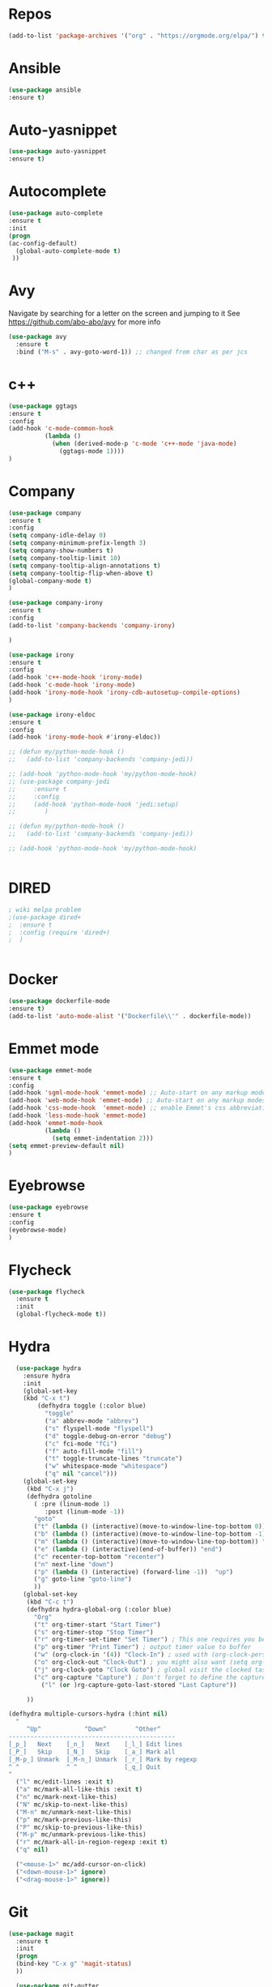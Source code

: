 #+STARTUP: overview 
#+PROPERTY: header-args :comments yes :results silent
* Repos
#+BEGIN_SRC emacs-lisp
(add-to-list 'package-archives '("org" . "https://orgmode.org/elpa/") t)
#+END_SRC
* Ansible
#+BEGIN_SRC emacs-lisp
(use-package ansible
:ensure t)
#+END_SRC
* Auto-yasnippet
#+BEGIN_SRC emacs-lisp
(use-package auto-yasnippet
:ensure t)
#+END_SRC
* Autocomplete
  #+BEGIN_SRC emacs-lisp  :tangle no
     (use-package auto-complete 
     :ensure t
     :init
     (progn
     (ac-config-default)
       (global-auto-complete-mode t)
      ))
  #+END_SRC
* Avy
Navigate by searching for a letter on the screen and jumping to it
See https://github.com/abo-abo/avy for more info
#+BEGIN_SRC emacs-lisp
(use-package avy
  :ensure t
  :bind ("M-s" . avy-goto-word-1)) ;; changed from char as per jcs
#+END_SRC
* c++
#+BEGIN_SRC emacs-lisp
(use-package ggtags
:ensure t
:config 
(add-hook 'c-mode-common-hook
          (lambda ()
            (when (derived-mode-p 'c-mode 'c++-mode 'java-mode)
              (ggtags-mode 1))))
)

#+END_SRC

#+RESULTS:
* Company
#+BEGIN_SRC emacs-lisp
  (use-package company
  :ensure t
  :config
  (setq company-idle-delay 0)
  (setq company-minimum-prefix-length 3)
  (setq company-show-numbers t)
  (setq company-tooltip-limit 10)
  (setq company-tooltip-align-annotations t)
  (setq company-tooltip-flip-when-above t)
  (global-company-mode t)
  )

  (use-package company-irony
  :ensure t
  :config 
  (add-to-list 'company-backends 'company-irony)

  )

  (use-package irony
  :ensure t
  :config
  (add-hook 'c++-mode-hook 'irony-mode)
  (add-hook 'c-mode-hook 'irony-mode)
  (add-hook 'irony-mode-hook 'irony-cdb-autosetup-compile-options)
  )

  (use-package irony-eldoc
  :ensure t
  :config
  (add-hook 'irony-mode-hook #'irony-eldoc))

  ;; (defun my/python-mode-hook ()
  ;;   (add-to-list 'company-backends 'company-jedi))

  ;; (add-hook 'python-mode-hook 'my/python-mode-hook)
  ;; (use-package company-jedi
  ;;     :ensure t
  ;;     :config
  ;;     (add-hook 'python-mode-hook 'jedi:setup)
  ;;        )

  ;; (defun my/python-mode-hook ()
  ;;   (add-to-list 'company-backends 'company-jedi))

  ;; (add-hook 'python-mode-hook 'my/python-mode-hook)


#+END_SRC

#+RESULTS:
: t
* DIRED
#+BEGIN_SRC emacs-lisp
; wiki melpa problem
;(use-package dired+
;  :ensure t
;  :config (require 'dired+)
;  )


#+END_SRC

#+RESULTS:
* Docker
#+BEGIN_SRC emacs-lisp
(use-package dockerfile-mode
:ensure t)
(add-to-list 'auto-mode-alist '("Dockerfile\\'" . dockerfile-mode))
#+END_SRC
* Emmet mode
#+BEGIN_SRC emacs-lisp
(use-package emmet-mode
:ensure t
:config
(add-hook 'sgml-mode-hook 'emmet-mode) ;; Auto-start on any markup modes
(add-hook 'web-mode-hook 'emmet-mode) ;; Auto-start on any markup modes
(add-hook 'css-mode-hook  'emmet-mode) ;; enable Emmet's css abbreviation.
(add-hook 'less-mode-hook 'emmet-mode)
(add-hook 'emmet-mode-hook
          (lambda ()
            (setq emmet-indentation 2)))
(setq emmet-preview-default nil)
)
#+END_SRC
* Eyebrowse
#+BEGIN_SRC emacs-lisp :tangle no
(use-package eyebrowse
:ensure t
:config 
(eyebrowse-mode)
)

#+END_SRC
#+RESULTS:
  
* Flycheck
  #+BEGIN_SRC emacs-lisp
    (use-package flycheck
      :ensure t
      :init
      (global-flycheck-mode t))

  #+END_SRC

* Hydra
#+BEGIN_SRC emacs-lisp
  (use-package hydra 
    :ensure hydra
    :init 
    (global-set-key
    (kbd "C-x t")
	    (defhydra toggle (:color blue)
	      "toggle"
	      ("a" abbrev-mode "abbrev")
	      ("s" flyspell-mode "flyspell")
	      ("d" toggle-debug-on-error "debug")
	      ("c" fci-mode "fCi")
	      ("f" auto-fill-mode "fill")
	      ("t" toggle-truncate-lines "truncate")
	      ("w" whitespace-mode "whitespace")
	      ("q" nil "cancel")))
    (global-set-key
     (kbd "C-x j")
     (defhydra gotoline 
       ( :pre (linum-mode 1)
	      :post (linum-mode -1))
       "goto"
       ("t" (lambda () (interactive)(move-to-window-line-top-bottom 0)) "top")
       ("b" (lambda () (interactive)(move-to-window-line-top-bottom -1)) "bottom")
       ("m" (lambda () (interactive)(move-to-window-line-top-bottom)) "middle")
       ("e" (lambda () (interactive)(end-of-buffer)) "end")
       ("c" recenter-top-bottom "recenter")
       ("n" next-line "down")
       ("p" (lambda () (interactive) (forward-line -1))  "up")
       ("g" goto-line "goto-line")
       ))
    (global-set-key
     (kbd "C-c t")
     (defhydra hydra-global-org (:color blue)
       "Org"
       ("t" org-timer-start "Start Timer")
       ("s" org-timer-stop "Stop Timer")
       ("r" org-timer-set-timer "Set Timer") ; This one requires you be in an orgmode doc, as it sets the timer for the header
       ("p" org-timer "Print Timer") ; output timer value to buffer
       ("w" (org-clock-in '(4)) "Clock-In") ; used with (org-clock-persistence-insinuate) (setq org-clock-persist t)
       ("o" org-clock-out "Clock-Out") ; you might also want (setq org-log-note-clock-out t)
       ("j" org-clock-goto "Clock Goto") ; global visit the clocked task
       ("c" org-capture "Capture") ; Don't forget to define the captures you want http://orgmode.org/manual/Capture.html
	     ("l" (or )rg-capture-goto-last-stored "Last Capture"))

     ))

(defhydra multiple-cursors-hydra (:hint nil)
  "
     ^Up^            ^Down^        ^Other^
----------------------------------------------
[_p_]   Next    [_n_]   Next    [_l_] Edit lines
[_P_]   Skip    [_N_]   Skip    [_a_] Mark all
[_M-p_] Unmark  [_M-n_] Unmark  [_r_] Mark by regexp
^ ^             ^ ^             [_q_] Quit
"
  ("l" mc/edit-lines :exit t)
  ("a" mc/mark-all-like-this :exit t)
  ("n" mc/mark-next-like-this)
  ("N" mc/skip-to-next-like-this)
  ("M-n" mc/unmark-next-like-this)
  ("p" mc/mark-previous-like-this)
  ("P" mc/skip-to-previous-like-this)
  ("M-p" mc/unmark-previous-like-this)
  ("r" mc/mark-all-in-region-regexp :exit t)
  ("q" nil)

  ("<mouse-1>" mc/add-cursor-on-click)
  ("<down-mouse-1>" ignore)
  ("<drag-mouse-1>" ignore))

#+END_SRC

* Git
#+BEGIN_SRC emacs-lisp
  (use-package magit
    :ensure t
    :init
    (progn
    (bind-key "C-x g" 'magit-status)
    ))

    (use-package git-gutter
    :ensure t
    :init
    (global-git-gutter-mode +1))

    (global-set-key (kbd "M-g M-g") 'hydra-git-gutter/body)


    (use-package git-timemachine
    :ensure t
    )
  (defhydra hydra-git-gutter (:body-pre (git-gutter-mode 1)
                              :hint nil)
    "
  Git gutter:
    _j_: next hunk        _s_tage hunk     _q_uit
    _k_: previous hunk    _r_evert hunk    _Q_uit and deactivate git-gutter
    ^ ^                   _p_opup hunk
    _h_: first hunk
    _l_: last hunk        set start _R_evision
  "
    ("j" git-gutter:next-hunk)
    ("k" git-gutter:previous-hunk)
    ("h" (progn (goto-char (point-min))
                (git-gutter:next-hunk 1)))
    ("l" (progn (goto-char (point-min))
                (git-gutter:previous-hunk 1)))
    ("s" git-gutter:stage-hunk)
    ("r" git-gutter:revert-hunk)
    ("p" git-gutter:popup-hunk)
    ("R" git-gutter:set-start-revision)
    ("q" nil :color blue)
    ("Q" (progn (git-gutter-mode -1)
                ;; git-gutter-fringe doesn't seem to
                ;; clear the markup right away
                (sit-for 0.1)
                (git-gutter:clear))
         :color blue))



#+END_SRC

#+RESULTS:
* IBUFFER
#+BEGIN_SRC emacs-lisp
  (global-set-key (kbd "C-x C-b") 'ibuffer)
  (setq ibuffer-saved-filter-groups
        (quote (("default"
                 ("dired" (mode . dired-mode))
                 ("org" (name . "^.*org$"))
                 ("magit" (mode . magit-mode))
                 ("IRC" (or (mode . circe-channel-mode) (mode . circe-server-mode)))
                 ("web" (or (mode . web-mode) (mode . js2-mode)))
                 ("shell" (or (mode . eshell-mode) (mode . shell-mode)))
                 ("mu4e" (or

                          (mode . mu4e-compose-mode)
                          (name . "\*mu4e\*")
                          ))
                 ("programming" (or
                                 (mode . python-mode)
                                 (mode . c++-mode)))
                 ("emacs" (or
                           (name . "^\\*scratch\\*$")
                           (name . "^\\*Messages\\*$")))
                 ))))
  (add-hook 'ibuffer-mode-hook
            (lambda ()
              (ibuffer-auto-mode 1)
              (ibuffer-switch-to-saved-filter-groups "default")))

  ;; don't show these
                                          ;(add-to-list 'ibuffer-never-show-predicates "zowie")
  ;; Don't show filter groups if there are no buffers in that group
  (setq ibuffer-show-empty-filter-groups nil)

  ;; Don't ask for confirmation to delete marked buffers
  (setq ibuffer-expert t)
#+END_SRC
* Iedit and narrow / widen dwim
to use iedit: select region and c-;

  #+BEGIN_SRC emacs-lisp
    ; mark and edit all copies of the marked region simultaniously. 
    (use-package iedit
    :ensure t)

    ; if you're windened, narrow to the region, if you're narrowed, widen
    ; bound to C-x n
    (defun narrow-or-widen-dwim (p)
    "If the buffer is narrowed, it widens. Otherwise, it narrows intelligently.
    Intelligently means: region, org-src-block, org-subtree, or defun,
    whichever applies first.
    Narrowing to org-src-block actually calls `org-edit-src-code'.

    With prefix P, don't widen, just narrow even if buffer is already
    narrowed."
    (interactive "P")
    (declare (interactive-only))
    (cond ((and (buffer-narrowed-p) (not p)) (widen))
    ((region-active-p)
    (narrow-to-region (region-beginning) (region-end)))
    ((derived-mode-p 'org-mode)
    ;; `org-edit-src-code' is not a real narrowing command.
    ;; Remove this first conditional if you don't want it.
    (cond ((ignore-errors (org-edit-src-code))
    (delete-other-windows))
    ((org-at-block-p)
    (org-narrow-to-block))
    (t (org-narrow-to-subtree))))
    (t (narrow-to-defun))))

    ;; (define-key endless/toggle-map "n" #'narrow-or-widen-dwim)
    ;; This line actually replaces Emacs' entire narrowing keymap, that's
    ;; how much I like this command. Only copy it if that's what you want.
    (define-key ctl-x-map "n" #'narrow-or-widen-dwim)
  #+END_SRC


  #+RESULTS:
  : narrow-or-widen-dwim
* Interface Tweaks
#+BEGIN_SRC emacs-lisp
(setq inhibit-startup-message t)
(tool-bar-mode -1)
(fset 'yes-or-no-p 'y-or-n-p)
(global-set-key (kbd "<f5>") 'revert-buffer)
#+END_SRC
* Javascript
#+BEGIN_SRC emacs-lisp
(use-package js2-mode
:ensure t
:ensure ac-js2
:init
(progn
(add-hook 'js-mode-hook 'js2-minor-mode)
(add-hook 'js2-mode-hook 'ac-js2-mode)
))

(use-package js2-refactor
:ensure t
:config 
(progn
(js2r-add-keybindings-with-prefix "C-c C-m")
;; eg. extract function with `C-c C-m ef`.
(add-hook 'js2-mode-hook #'js2-refactor-mode)))
(use-package tern
:ensure tern
:ensure tern-auto-complete
:config
(progn
(add-hook 'js-mode-hook (lambda () (tern-mode t)))
(add-hook 'js2-mode-hook (lambda () (tern-mode t)))
(add-to-list 'auto-mode-alist '("\\.js\\'" . js2-mode))
;;(tern-ac-setup)
))

;;(use-package jade
;;:ensure t
;;)

;; use web-mode for .jsx files
(add-to-list 'auto-mode-alist '("\\.jsx$" . web-mode))


;; turn on flychecking globally
(add-hook 'after-init-hook #'global-flycheck-mode)

;; disable jshint since we prefer eslint checking
(setq-default flycheck-disabled-checkers
  (append flycheck-disabled-checkers
    '(javascript-jshint)))

;; use eslint with web-mode for jsx files
(flycheck-add-mode 'javascript-eslint 'web-mode)

;; customize flycheck temp file prefix
(setq-default flycheck-temp-prefix ".flycheck")

;; disable json-jsonlist checking for json files
(setq-default flycheck-disabled-checkers
  (append flycheck-disabled-checkers
    '(json-jsonlist)))

;; adjust indents for web-mode to 2 spaces
(defun my-web-mode-hook ()
  "Hooks for Web mode. Adjust indents"
  ;;; http://web-mode.org/
  (setq web-mode-markup-indent-offset 2)
  (setq web-mode-css-indent-offset 2)
  (setq web-mode-code-indent-offset 2))
(add-hook 'web-mode-hook  'my-web-mode-hook)
#+END_SRC
* Keybindings
#+BEGIN_SRC emacs-lisp
(use-package key-chord
:ensure t
:config
(key-chord-mode 1))
(global-set-key (kbd "C-c k") 'kill-sentence)
(global-set-key (kbd "C-c d") 'downcase-word)
(key-chord-define-global "kk" 'forward-word)
(key-chord-define-global "jj" 'backward-word)
(key-chord-define-global "ññ" 'kill-whole-line)
;; duplicate line
(defun duplicate-line()
  (interactive)
  (move-beginning-of-line 1)
  (kill-line)
  (yank)
  (open-line 1)
  (next-line 1)
  (yank)
)
(key-chord-define-global "yp" 'duplicate-line)
;; copy line
(defun copy-line (arg)
      "Copy lines (as many as prefix argument) in the kill ring"
      (interactive "p")
      (kill-ring-save (line-beginning-position)
                      (line-beginning-position (+ 1 arg)))
      (message "%d line%s copied" arg (if (= 1 arg) "" "s")))
(key-chord-define-global "yy" 'copy-line)
;; copy word
(defun get-point (symbol &optional arg)
      "get the point"
      (funcall symbol arg)
      (point)
)
(defun copy-thing (begin-of-thing end-of-thing &optional arg)
  "copy thing between beg & end into kill ring"
   (save-excursion
     (let ((beg (get-point begin-of-thing 1))
           (end (get-point end-of-thing arg)))
      (copy-region-as-kill beg end)))
)
(defun copy-word (&optional arg)
      "Copy words at point into kill-ring"
       (interactive "P")
       (copy-thing 'backward-word 'forward-word arg)
       ;;(paste-to-mark arg)
)
(key-chord-define-global "ww" 'copy-word)
(key-chord-define-global "xx" 'save-buffer)
(key-chord-define-global "qq" 'delete-other-windows)
(key-chord-define-global "vv" 'save-buffers-kill-terminal)
#+END_SRC
* Misc Packages
  #+BEGIN_SRC emacs-lisp

  ; Highlights the current cursor line
  (global-hl-line-mode t)
  
  ; flashes the cursor's line when you scroll
  (use-package beacon
  :ensure t
  :config
  (beacon-mode 1)
  ; (setq beacon-color "#666600")
  )
  
  ; deletes all the whitespace when you hit backspace or delete
  (use-package hungry-delete
  :ensure t
  :config
  (global-hungry-delete-mode))
  

  (use-package multiple-cursors
  :ensure t)

  ; expand the marked region in semantic increments (negative prefix to reduce region)
  (use-package expand-region
  :ensure t
  :config 
  (global-set-key (kbd "C-=") 'er/expand-region))

  (setq save-interprogram-paste-before-kill t)


  (global-auto-revert-mode 1) ;; you might not want this
  (setq auto-revert-verbose nil) ;; or this
  (global-set-key (kbd "<f5>") 'revert-buffer)
  (global-set-key (kbd "<f6>") 'revert-buffer)
  
  ;; highlights parentheses
  (use-package highlight-parentheses
  :ensure t
  :config
  (highlight-parentheses-mode 1)
  )
  ;; autocomplete parentheses
  (electric-pair-mode 1) 
  ;; mark parentheses
  (show-paren-mode t)
  ;; Show column number
  (setq column-number-mode 1) 
  ;; Not user GUI dialogs, only minibuffer
  (setq use-dialog-box nil)
  ;; Do not use tabs
  (setq-default indent-tabs-mode nil)
  ;; Replace TAB with 4 spaces
  (setq-default tab-width 4) 
  ;; Set aggressive idennt mode
  (use-package aggressive-indent
  :ensure t
  :config
  (add-to-list 'aggressive-indent-excluded-modes 'html-mode))
  ;; Enable cua-mode ctrl-z, ctrl-v ...
  (cua-mode 1)
  ;; Disable backup/autosave files
  (setq backup-inhibited t)
  (setq make-backup-files        nil)
  (setq auto-save-default        nil)
  (setq auto-save-list-file-name nil)
  (setq auto-save-default nil)                  
  (setq scroll-preserve-screen-position 10)
  ;; Replace "lambda" to λ, function to
  (global-prettify-symbols-mode 1)
  ;; Display the name of the current buffer in the title bar
  (setq frame-title-format "%b")
  ;; Coding-system settings
  (set-language-environment 'UTF-8)
  (setq buffer-file-coding-system 'utf-8)
  (setq-default coding-system-for-read    'utf-8)
  (setq file-name-coding-system           'utf-8)
  (set-selection-coding-system            'utf-8)
  (set-keyboard-coding-system        'utf-8-unix)
  (set-terminal-coding-system             'utf-8)
  (prefer-coding-system 'utf-8)
  ;; Linum plugin
  ;;(line-number-mode   t) ;; Show line number in mode-line
  ;;(global-linum-mode t) ;; Show line numbers in all buffers
  ;; font-lock annotations like TODO in source code
  (use-package hl-todo
      :ensure t)
  (global-hl-todo-mode 1)
  (which-function-mode 1)
  ;; Fringe settings
  (fringe-mode '(8 . 0)) ;; Text delimiter left only
  (setq-default indicate-buffer-boundaries 'left) ;; Indication only on the left
  (setq visible-bell t) ;; show bell when top or bottom
  (scroll-bar-mode -1) ;; Disable scrollbar
  ;; Fringe settings
  (fringe-mode '(8 . 0)) ;; Text delimiter left only
  (setq-default indicate-buffer-boundaries 'left) ;; Indication only on the left
  ;; Display file size/time in mode-line
  (setq display-time-24hr-format t) ;; 24-hour time format in mode-lin
  (display-time-mode             t) ;; Show hours in mode-line
  (size-indication-mode t) ;; File size in% -s
  ;; Paren face
  (set-face-background 'show-paren-match (face-background 'default))
  (set-face-foreground 'show-paren-match "#def")
  (set-face-attribute 'show-paren-match nil :weight 'extra-bold)
  (use-package rainbow-delimiters
  :ensure t
  :config
  (setq rainbow-delimiters-max-face-count 9))
  (set-face-attribute 'default nil :height 105)

  (when (member "DejaVu Sans Mono" (font-family-list))
  (set-face-attribute 'default nil :font "DejaVu Sans Mono"))

  #+END_SRC
* Move Between windows
Navigate between windows with shit and arrows
#+BEGIN_SRC emacs-lisp
(windmove-default-keybindings)
#+END_SRC 
* Org mode
  Org bullets makes things look pretty
  #+BEGIN_SRC emacs-lisp

  (use-package org 
  :ensure t
  :pin org)

    (setenv "BROWSER" "chromium-browser")

        (use-package org-bullets
        :ensure t
        :config
        (add-hook 'org-mode-hook (lambda () (org-bullets-mode 1))))

            (custom-set-variables
             '(org-directory "~/Sync/orgfiles")
             '(org-default-notes-file (concat org-directory "/notes.org"))
             '(org-export-html-postamble nil)
             '(org-hide-leading-stars t)
             '(org-startup-folded (quote overview))
             '(org-startup-indented t)
             )

            (setq org-file-apps
  		(append '(
          		  ("\\.pdf\\'" . "evince %s")
 ("\\.x?html?\\'" . "/usr/bin/chromium-browser %s")
          		  ) org-file-apps ))

            (global-set-key "\C-ca" 'org-agenda)
            (setq org-agenda-start-on-weekday nil)
            (setq org-agenda-custom-commands
            '(("c" "Simple agenda view"
            ((agenda "")
            (alltodo "")))))

            (global-set-key (kbd "C-c c") 'org-capture)

            (setq org-agenda-files (list "~/Sync/orgfiles/gcal.org"
            "~/Sync/orgfiles/soe-cal.org"
          			       "~/Sync/orgfiles/i.org"
          			       "~/Sync/orgfiles/schedule.org"))
            (setq org-capture-templates
          			  '(("a" "Appointment" entry (file  "~/Sync/orgfiles/gcal.org" )
          				   "* %?\n\n%^T\n\n:PROPERTIES:\n\n:END:\n\n")
          				  ("l" "Link" entry (file+headline "~/Sync/orgfiles/links.org" "Links")
          				   "* %? %^L %^g \n%T" :prepend t)
          				  ("b" "Blog idea" entry (file+headline "~/Sync/orgfiles/i.org" "Blog Topics:")
          				   "* %?\n%T" :prepend t)
          				  ("t" "To Do Item" entry (file+headline "~/Sync/orgfiles/i.org" "To Do and Notes")
          				   "* TODO %?\n%u" :prepend t)
  					  ("m" "Mail To Do" entry (file+headline "~/Sync/orgfiles/i.org" "To Do and Notes")
  					   "* TODO %a\n %?" :prepend t)
  					  ("g" "GMail To Do" entry (file+headline "~/Sync/orgfiles/i.org" "To Do and Notes")
  					   "* TODO %^L\n %?" :prepend t)
  					  ("n" "Note" entry (file+headline "~/Sync/orgfiles/i.org" "Notes")
          				   "* %u %? " :prepend t)
  					  ))
            ;; (setq org-capture-templates
        ;; 		    '(("a" "Appointment" entry (file  "~/Sync/orgfiles/gcal.org" )
        ;; 			     "* TODO %?\n:PROPERTIES:\nDEADLINE: %^T \n\n:END:\n %i\n")
        ;; 			    ("l" "Link" entry (file+headline "~/Sync/orgfiles/links.org" "Links")
        ;; 			     "* %? %^L %^g \n%T" :prepend t)
        ;; 			    ("b" "Blog idea" entry (file+headline "~/Sync/orgfiles/i.org" "POSTS:")
        ;; 			     "* %?\n%T" :prepend t)
        ;; 			    ("t" "To Do Item" entry (file+headline "~/Sync/orgfiles/i.org" "To Do")
        ;; 			     "* TODO %?\n%u" :prepend t)
        ;; 			    ("n" "Note" entry (file+headline "~/Sync/orgfiles/i.org" "Note space")
        ;; 			     "* %?\n%u" :prepend t)

        ;; 			    ("j" "Journal" entry (file+datetree "~/Dropbox/journal.org")
        ;; 			     "* %?\nEntered on %U\n  %i\n  %a")
            ;;                                ("s" "Screencast" entry (file "~/Sync/orgfiles/screencastnotes.org")
            ;;                                "* %?\n%i\n")))


        (defadvice org-capture-finalize 
            (after delete-capture-frame activate)  
        "Advise capture-finalize to close the frame"  
        (if (equal "capture" (frame-parameter nil 'name))  
        (delete-frame)))

        (defadvice org-capture-destroy 
            (after delete-capture-frame activate)  
        "Advise capture-destroy to close the frame"  
        (if (equal "capture" (frame-parameter nil 'name))  
        (delete-frame)))  

        (use-package noflet
        :ensure t )
        (defun make-capture-frame ()
        "Create a new frame and run org-capture."
        (interactive)
        (make-frame '((name . "capture")))
        (select-frame-by-name "capture")
        (delete-other-windows)
        (noflet ((switch-to-buffer-other-window (buf) (switch-to-buffer buf)))
            (org-capture)))

; (require 'ox-beamer)
; for inserting inactive dates
(define-key org-mode-map (kbd "C-c >") (lambda () (interactive (org-time-stamp-inactive))))

(use-package htmlize :ensure t)

(setq org-ditaa-jar-path "/usr/share/ditaa/ditaa.jar")

  #+END_SRC

  #+RESULTS:
  : make-capture-frame
* Origami Folding
#+BEGIN_SRC emacs-lisp
(use-package origami
:ensure t)
#+END_SRC
#+RESULTS:
* PDF tools
#+BEGIN_SRC emacs-lisp
(use-package pdf-tools
:ensure t)
(use-package org-pdfview
:ensure t)

(require 'pdf-tools)
(require 'org-pdfview)

#+END_SRC
* Projectile
#+BEGIN_SRC emacs-lisp
(use-package projectile
      :ensure t
      :bind ("C-c p" . projectile-command-map)
      :config
      (projectile-global-mode)
      (setq projectile-completion-system 'ivy)
      (setq projectile-globally-ignored-directories
      (cl-union projectile-globally-ignored-directories
      '(".git"
      "node_modules"
      "venv")))
      (setq projectile-globally-ignored-files
          (cl-union projectile-globally-ignored-files
              '(".DS_Store"
              "*.gz"
              "*.pyc"
              "*.png"
              "*.jpg"
              "*.jar"
              "*.svg"
              "*.tgz"
              "*.zip")))
)
#+END_SRC
* Python
#+BEGIN_SRC emacs-lisp
(use-package anaconda-mode
    :ensure t)
(use-package company-anaconda
    :ensure t)
(add-hook 'python-mode-hook 'anaconda-mode)
(add-hook 'python-mode-hook 'anaconda-eldoc-mode)

(defun python--encoding-comment-required-p ()
  (re-search-forward "[^\0-\177]" nil t))

  #+END_SRC

  #+RESULTS:
  : t
* Parentheses
#+BEGIN_SRC emacs-lisp
#+END_SRC
* Reveal.js
  #+BEGIN_SRC emacs-lisp  :tangle no
  (use-package ox-reveal
  :ensure t
  :config
    (require 'ox-reveal)
    (setq org-reveal-root "http://cdn.jsdelivr.net/reveal.js/3.0.0/")
    (setq org-reveal-mathjax t)
)
    (use-package htmlize
    :ensure t)
  #+END_SRC

  #+RESULTS:
  : t
* Rust
#+BEGIN_SRC emacs-lisp
(use-package rust-mode
  :ensure t)
(use-package flymake-rust
  :ensure t)
(use-package flycheck-rust
  :ensure t)
(use-package racer
  :ensure t)
(use-package cargo
  :ensure t)
(add-to-list 'load-path "/path/to/rust-mode/")
(autoload 'rust-mode "rust-mode" nil t)
(add-to-list 'auto-mode-alist '("\\.rs\\'" . rust-mode))
(with-eval-after-load 'rust-mode
  (add-hook 'flycheck-mode-hook #'flycheck-rust-setup)
  (add-hook 'rust-mode-hook 'cargo-minor-mode)
  (add-hook 'rust-mode-hook #'racer-mode)
  (add-hook 'racer-mode-hook #'eldoc-mode)
  (add-hook 'racer-mode-hook #'company-mode))
(setq racer-cmd "~/.cargo/bin/racer") ;; Rustup binaries PATH

#+END_SRC
* Silversearcher
#+BEGIN_SRC emacs-lisp
(use-package ag
:ensure t)
#+END_SRC
* SmartParens
#+BEGIN_SRC emacs-lisp
(use-package smartparens
    :ensure t
    :config
    (use-package smartparens-config)
    (use-package smartparens-html)
    (use-package smartparens-python)
    (use-package smartparens-latex)
    (smartparens-global-mode t)
    (show-smartparens-global-mode t)
    :bind
    ( ("C-<down>" . sp-down-sexp)
    ("C-<up>"   . sp-up-sexp)
    ("M-<down>" . sp-backward-down-sexp)
    ("M-<up>"   . sp-backward-up-sexp)
    ("C-M-a" . sp-beginning-of-sexp)
    ("C-M-e" . sp-end-of-sexp)



     ("C-M-f" . sp-forward-sexp)
     ("C-M-b" . sp-backward-sexp)

     ("C-M-n" . sp-next-sexp)
     ("C-M-p" . sp-previous-sexp)

     ("C-S-f" . sp-forward-symbol)
     ("C-S-b" . sp-backward-symbol)

     ("C-<right>" . sp-forward-slurp-sexp)
     ("M-<right>" . sp-forward-barf-sexp)
     ("C-<left>"  . sp-backward-slurp-sexp)
     ("M-<left>"  . sp-backward-barf-sexp)

     ("C-M-t" . sp-transpose-sexp)
     ("C-M-k" . sp-kill-sexp)
     ("C-k"   . sp-kill-hybrid-sexp)
     ("M-k"   . sp-backward-kill-sexp)
     ("C-M-w" . sp-copy-sexp)

     ("C-M-d" . delete-sexp)

     ("M-<backspace>" . backward-kill-word)
     ("C-<backspace>" . sp-backward-kill-word)
     ([remap sp-backward-kill-word] . backward-kill-word)

     ("M-[" . sp-backward-unwrap-sexp)
     ("M-]" . sp-unwrap-sexp)

     ("C-x C-t" . sp-transpose-hybrid-sexp)

     ("C-c ("  . wrap-with-parens)
     ("C-c ["  . wrap-with-brackets)
     ("C-c {"  . wrap-with-braces)
     ("C-c '"  . wrap-with-single-quotes)
     ("C-c \"" . wrap-with-double-quotes)
     ("C-c _"  . wrap-with-underscores)
    ("C-c `"  . wrap-with-back-quotes)
    ))
#+END_SRC
* Swiper / Ivy / Counsel
  Swiper gives us a really efficient incremental search with regular expressions
  and Ivy / Counsel replace a lot of ido or helms completion functionality

  #+BEGIN_SRC emacs-lisp
  (use-package counsel
  :ensure t
  :bind
  (("M-y" . counsel-yank-pop)
   :map ivy-minibuffer-map
   ("M-y" . ivy-next-line)))




  (use-package ivy
  :ensure t
  :diminish (ivy-mode)
  :bind (("C-x b" . ivy-switch-buffer))
  :config
  (ivy-mode 1)
  (setq ivy-use-virtual-buffers t)
  (setq ivy-count-format "%d/%d ")
  (setq ivy-display-style 'fancy))


  (use-package swiper
  :ensure t
  :bind (("C-s" . swiper)
	 ("C-r" . swiper)
	 ("C-c C-r" . ivy-resume)
	 ("M-x" . counsel-M-x)
	 ("C-x C-f" . counsel-find-file))
  :config
  (progn
    (ivy-mode 1)
    (setq ivy-use-virtual-buffers t)
    (setq ivy-display-style 'fancy)
    (define-key read-expression-map (kbd "C-r") 'counsel-expression-history)
    ))
  #+END_SRC

* Themes and modeline
#+BEGIN_SRC emacs-lisp 
;;
(use-package lab-themes 
:ensure t
:config
(lab-themes-load-style 'dark)
)
;; Powerline
(use-package powerline
:ensure t
:config
(powerline-default-theme)
)
#+END_SRC
* TOML
#+BEGIN_SRC emacs-lisp
(use-package toml-mode
  :ensure t)
#+END_SRC
* Treemacs
#+BEGIN_SRC emacs-lisp
  (use-package treemacs
    :ensure t
    :defer t
    :init
    (with-eval-after-load 'winum
      (define-key winum-keymap (kbd "M-0") #'treemacs-select-window))
    :config
    (progn

      (setq treemacs-follow-after-init          t
            treemacs-width                      35
            treemacs-indentation                2
            treemacs-git-integration            t
            treemacs-collapse-dirs              3
            treemacs-silent-refresh             nil
            treemacs-change-root-without-asking nil
            treemacs-sorting                    'alphabetic-desc
            treemacs-show-hidden-files          t
            treemacs-never-persist              nil
            treemacs-is-never-other-window      nil
            treemacs-goto-tag-strategy          'refetch-index)

      (treemacs-follow-mode t)
      (treemacs-filewatch-mode t))
    :bind
    (:map global-map
          ([f8]        . treemacs)
          ([f9]        . treemacs-projectile)
          ("M-0"       . treemacs-select-window)
          ("C-c 1"     . treemacs-delete-other-windows)
        ))
    (use-package treemacs-projectile
      :defer t
      :after treemacs projectile
      (setq treemacs-header-function #'treemacs-projectile-create-header)
      :ensure t)
#+END_SRC
#+RESULTS:
* Try
#+BEGIN_SRC emacs-lisp
(use-package try
	:ensure t)
#+END_SRC
* Web Mode
#+BEGIN_SRC emacs-lisp
(use-package web-mode
:ensure t
:config
(add-to-list 'auto-mode-alist '("\\.html?\\'" . web-mode))
(add-to-list 'auto-mode-alist '("\\.vue?\\'" . web-mode))
(add-to-list 'auto-mode-alist '("/some/react/path/.*\\.js[x]?\\'" . web-mode))
(setq web-mode-engines-alist
'(("django"    . "\\.html\\'")))
(setq web-mode-ac-sources-alist
'(("css" . (ac-source-css-property))
("vue" . (ac-source-words-in-buffer ac-source-abbrev))
("html" . (ac-source-words-in-buffer ac-source-abbrev))))
(add-hook 'web-mode-hook (lambda ()
                           (setq web-mode-markup-indent-offset 2)
                           (setq web-mode-css-indent-offset 2)
                           (setq web-mode-code-indent-offset 2)
                           (setq web-mode-indent-style 2)
                           (setq web-mode-enable-auto-pairing t)
                           (setq web-mode-enable-css-colorization t)
                           (setq web-mode-enable-current-element-highlight t)
                           (setq web-mode-enable-current-column-highlight t)
                           (setq web-mode-enable-auto-closing t)
                           (setq web-mode-enable-auto-quoting t)
                           (setq web-mode-enable-comment-keywords t)
                           (setq web-mode-enable-css-colorization t)
                           (setq web-mode-enable-block-face t)
)))

#+END_SRC

#+RESULTS:
: t

* Which Key
  Brings up some help
  #+BEGIN_SRC emacs-lisp
  (use-package which-key
	:ensure t 
	:config
	(which-key-mode))
  #+END_SRC
* YAML
#+BEGIN_SRC emacs-lisp
(use-package yaml-mode
  :ensure t
  :mode ("\\.yml\\'"
         "\\.yaml\\'"))
#+END_SRC
* Yasnippet
  #+BEGIN_SRC emacs-lisp
    (use-package yasnippet
      :ensure t
      :init
        (yas-global-mode 1))
    (setq yas-snippet-dirs
      '("~/.emacs.d/snippets"))
    (yas-global-mode 1) ;; or M-x yas-reload-all if you've started YASnippet already.
    
  #+END_SRC
